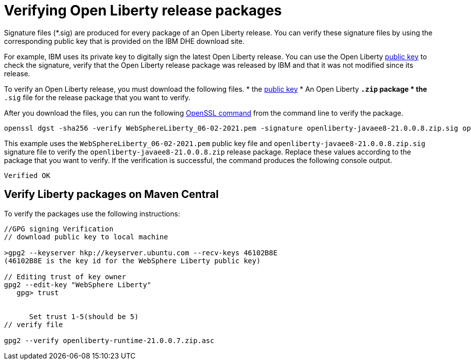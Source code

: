 // Copyright (c) 2021 IBM Corporation and others.
// Licensed under Creative Commons Attribution-NoDerivatives
// 4.0 International (CC BY-ND 4.0)
//   https://creativecommons.org/licenses/by-nd/4.0/
//
// Contributors:
//     IBM Corporation
//
:page-description: Signature files (*.sig) are produced for every package of an Open Liberty release. You can verify these signature files by using the corresponding public key that is provided on the IBM DHE download site.
:seo-description: Signature files (*.sig) are produced for every package of an Open Liberty release. You can verify these signature files by using the corresponding public key that is provided on the IBM DHE download site.
:page-layout: general-reference
:page-type: general

= Verifying Open Liberty release packages

Signature files (*.sig) are produced for every package of an Open Liberty release. You can verify these signature files by using the corresponding public key that is provided on the IBM DHE download site.

For example, IBM uses its private key to digitally sign the latest Open Liberty release. You can use the Open Liberty xref:https://public.dhe.ibm.com/ibmdl/export/pub/software/openliberty/sign/public_keys/WebSphereLiberty_06-02-2021.pem[public key] to check the signature, verify that the Open Liberty release package was released by IBM and that it was not modified since its release.

To verify an Open Liberty release, you must download the following files.
* the xref:https://public.dhe.ibm.com/ibmdl/export/pub/software/openliberty/sign/public_keys/WebSphereLiberty_06-02-2021.pem[public key]
* An Open Liberty `*.zip` package
* the `*.sig` file for the release package that you want to verify.

After you download the files, you can run the following xref:https://www.openssl.org/docs/man1.1.1/man1/openssl-dgst.html[OpenSSL command] from the command line to verify the package.

[source,sh]
----
openssl dgst -sha256 -verify WebSphereLiberty_06-02-2021.pem -signature openliberty-javaee8-21.0.0.8.zip.sig openliberty-javaee8-21.0.0.8.zip
----

This example uses the `WebSphereLiberty_06-02-2021.pem` public key file and `openliberty-javaee8-21.0.0.8.zip.sig` signature file to verify the `openliberty-javaee8-21.0.0.8.zip` release package.
Replace these values according to the package that you want to verify. If the verification is successful, the command produces the following console output.

[source,sh]
----
Verified OK
----

== Verify Liberty packages on Maven Central

To verify the packages use the following instructions:

[source,sh]
----
//GPG signing Verification
// download public key to local machine

>gpg2 --keyserver hkp://keyserver.ubuntu.com --recv-keys 46102B8E
(46102B8E is the key id for the WebSphere Liberty public key)

// Editing trust of key owner
gpg2 --edit-key "WebSphere Liberty"
   gpg> trust


      Set trust 1-5(should be 5)
// verify file

gpg2 --verify openliberty-runtime-21.0.0.7.zip.asc
----

